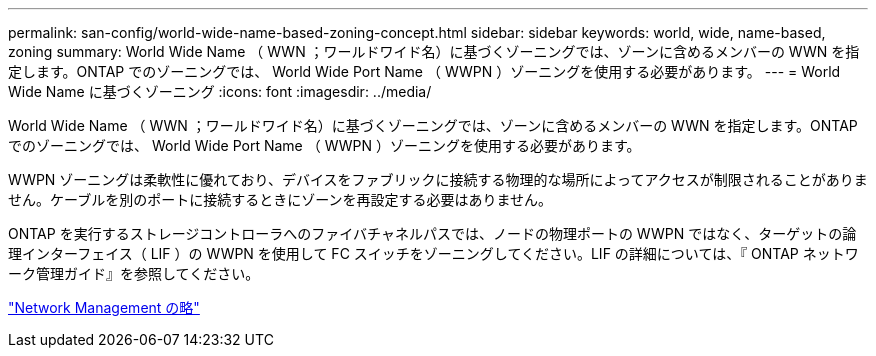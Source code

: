 ---
permalink: san-config/world-wide-name-based-zoning-concept.html 
sidebar: sidebar 
keywords: world, wide, name-based, zoning 
summary: World Wide Name （ WWN ；ワールドワイド名）に基づくゾーニングでは、ゾーンに含めるメンバーの WWN を指定します。ONTAP でのゾーニングでは、 World Wide Port Name （ WWPN ）ゾーニングを使用する必要があります。 
---
= World Wide Name に基づくゾーニング
:icons: font
:imagesdir: ../media/


[role="lead"]
World Wide Name （ WWN ；ワールドワイド名）に基づくゾーニングでは、ゾーンに含めるメンバーの WWN を指定します。ONTAP でのゾーニングでは、 World Wide Port Name （ WWPN ）ゾーニングを使用する必要があります。

WWPN ゾーニングは柔軟性に優れており、デバイスをファブリックに接続する物理的な場所によってアクセスが制限されることがありません。ケーブルを別のポートに接続するときにゾーンを再設定する必要はありません。

ONTAP を実行するストレージコントローラへのファイバチャネルパスでは、ノードの物理ポートの WWPN ではなく、ターゲットの論理インターフェイス（ LIF ）の WWPN を使用して FC スイッチをゾーニングしてください。LIF の詳細については、『 ONTAP ネットワーク管理ガイド』を参照してください。

link:../networking/index.html["Network Management の略"]
